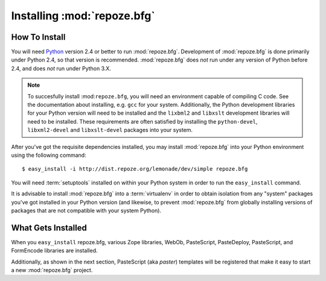 Installing :mod:`repoze.bfg`
============================

How To Install
--------------

You will need `Python <http://python.org>`_ version 2.4 or better to
run :mod:`repoze.bfg`.  Development of :mod:`repoze.bfg` is done
primarily under Python 2.4, so that version is recommended.
:mod:`repoze.bfg` does *not* run under any version of Python before
2.4, and does *not* run under Python 3.X.

.. note:: To succesfully install :mod:``repoze.bfg``, you will need an
   environment capable of compiling C code.  See the documentation
   about installing, e.g. ``gcc`` for your system.  Additionally, the
   Python development libraries for your Python version will need to
   be installed and the ``lixbml2`` and ``libxslt`` development
   libraries will need to be installed.  These requirements are often
   satisfied by installing the ``python-devel``, ``libxml2-devel`` and
   ``libxslt-devel`` packages into your system.

After you've got the requisite dependencies installed, you may install
:mod:`repoze.bfg` into your Python environment using the following
command::

  $ easy_install -i http://dist.repoze.org/lemonade/dev/simple repoze.bfg

You will need :term:`setuptools` installed on within your Python
system in order to run the ``easy_install`` command.

It is advisable to install :mod:`repoze.bfg` into a :term:`virtualenv`
in order to obtain isolation from any "system" packages you've got
installed in your Python version (and likewise, to prevent
:mod:`repoze.bfg` from globally installing versions of packages that
are not compatible with your system Python).

What Gets Installed
-------------------

When you ``easy_install`` repoze.bfg, various Zope libraries, WebOb,
PasteScript, PasteDeploy, PasteScript, and FormEncode libraries are
installed.

Additionally, as shown in the next section, PasteScript (aka *paster*)
templates will be registered that make it easy to start a new
:mod:`repoze.bfg` project.
